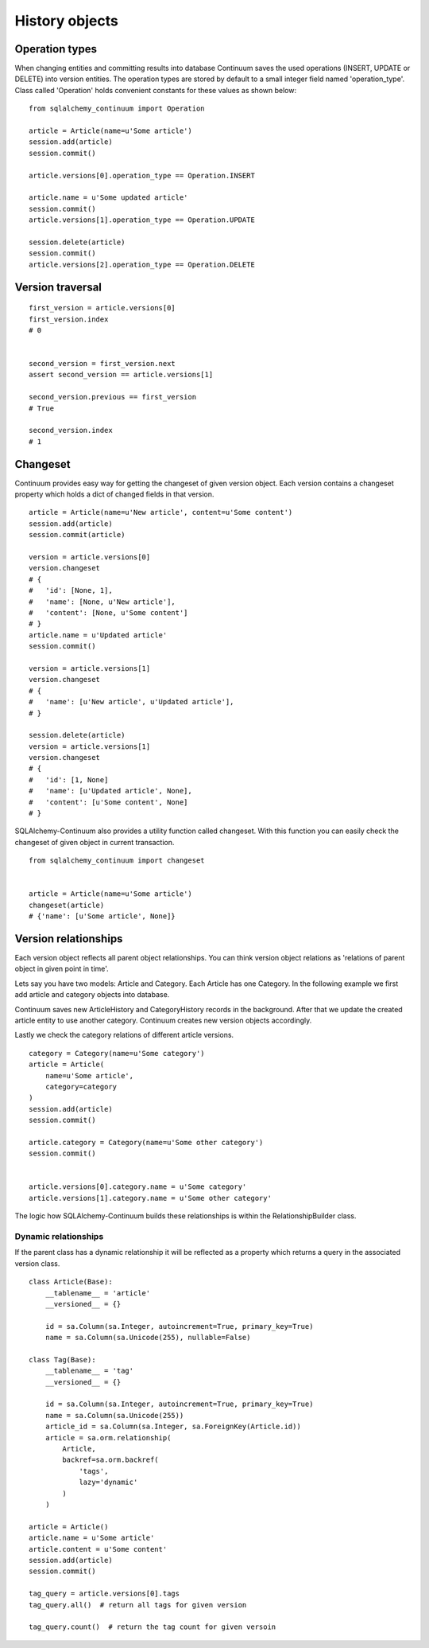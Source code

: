 History objects
===============


Operation types
---------------

When changing entities and committing results into database Continuum saves the used
operations (INSERT, UPDATE or DELETE) into version entities. The operation types are stored
by default to a small integer field named 'operation_type'. Class called 'Operation' holds
convenient constants for these values as shown below:

::


    from sqlalchemy_continuum import Operation

    article = Article(name=u'Some article')
    session.add(article)
    session.commit()

    article.versions[0].operation_type == Operation.INSERT

    article.name = u'Some updated article'
    session.commit()
    article.versions[1].operation_type == Operation.UPDATE

    session.delete(article)
    session.commit()
    article.versions[2].operation_type == Operation.DELETE


Version traversal
-----------------

::

    first_version = article.versions[0]
    first_version.index
    # 0


    second_version = first_version.next
    assert second_version == article.versions[1]

    second_version.previous == first_version
    # True

    second_version.index
    # 1


Changeset
---------

Continuum provides easy way for getting the changeset of given version object. Each version contains a changeset
property which holds a dict of changed fields in that version.

::


    article = Article(name=u'New article', content=u'Some content')
    session.add(article)
    session.commit(article)

    version = article.versions[0]
    version.changeset
    # {
    #   'id': [None, 1],
    #   'name': [None, u'New article'],
    #   'content': [None, u'Some content']
    # }
    article.name = u'Updated article'
    session.commit()

    version = article.versions[1]
    version.changeset
    # {
    #   'name': [u'New article', u'Updated article'],
    # }

    session.delete(article)
    version = article.versions[1]
    version.changeset
    # {
    #   'id': [1, None]
    #   'name': [u'Updated article', None],
    #   'content': [u'Some content', None]
    # }


SQLAlchemy-Continuum also provides a utility function called changeset. With this function
you can easily check the changeset of given object in current transaction.



::


    from sqlalchemy_continuum import changeset


    article = Article(name=u'Some article')
    changeset(article)
    # {'name': [u'Some article', None]}


Version relationships
---------------------

Each version object reflects all parent object relationships. You can think version object relations as 'relations of parent object in given point in time'.

Lets say you have two models: Article and Category. Each Article has one Category. In the following example we first add article and category objects into database.

Continuum saves new ArticleHistory and CategoryHistory records in the background. After that we update the created article entity to use another category. Continuum creates new version objects accordingly.

Lastly we check the category relations of different article versions.


::


    category = Category(name=u'Some category')
    article = Article(
        name=u'Some article',
        category=category
    )
    session.add(article)
    session.commit()

    article.category = Category(name=u'Some other category')
    session.commit()


    article.versions[0].category.name = u'Some category'
    article.versions[1].category.name = u'Some other category'


The logic how SQLAlchemy-Continuum builds these relationships is within the RelationshipBuilder class.


Dynamic relationships
^^^^^^^^^^^^^^^^^^^^^

If the parent class has a dynamic relationship it will be reflected as a property which returns a query in the associated version class.

::

    class Article(Base):
        __tablename__ = 'article'
        __versioned__ = {}

        id = sa.Column(sa.Integer, autoincrement=True, primary_key=True)
        name = sa.Column(sa.Unicode(255), nullable=False)

    class Tag(Base):
        __tablename__ = 'tag'
        __versioned__ = {}

        id = sa.Column(sa.Integer, autoincrement=True, primary_key=True)
        name = sa.Column(sa.Unicode(255))
        article_id = sa.Column(sa.Integer, sa.ForeignKey(Article.id))
        article = sa.orm.relationship(
            Article,
            backref=sa.orm.backref(
                'tags',
                lazy='dynamic'
            )
        )

    article = Article()
    article.name = u'Some article'
    article.content = u'Some content'
    session.add(article)
    session.commit()

    tag_query = article.versions[0].tags
    tag_query.all()  # return all tags for given version

    tag_query.count()  # return the tag count for given versoin

